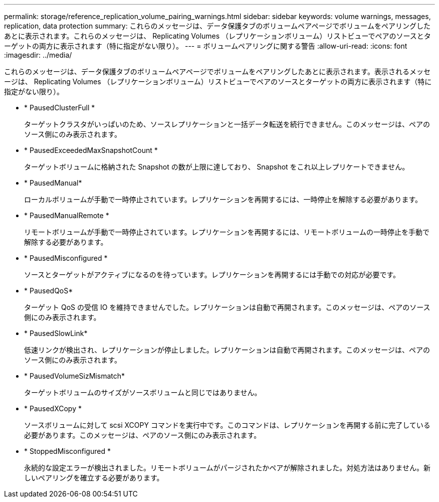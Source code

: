 ---
permalink: storage/reference_replication_volume_pairing_warnings.html 
sidebar: sidebar 
keywords: volume warnings, messages, replication, data protection 
summary: これらのメッセージは、データ保護タブのボリュームペアページでボリュームをペアリングしたあとに表示されます。これらのメッセージは、 Replicating Volumes （レプリケーションボリューム）リストビューでペアのソースとターゲットの両方に表示されます（特に指定がない限り）。 
---
= ボリュームペアリングに関する警告
:allow-uri-read: 
:icons: font
:imagesdir: ../media/


[role="lead"]
これらのメッセージは、データ保護タブのボリュームペアページでボリュームをペアリングしたあとに表示されます。表示されるメッセージは、 Replicating Volumes （レプリケーションボリューム）リストビューでペアのソースとターゲットの両方に表示されます（特に指定がない限り）。

* * PausedClusterFull *
+
ターゲットクラスタがいっぱいのため、ソースレプリケーションと一括データ転送を続行できません。このメッセージは、ペアのソース側にのみ表示されます。

* * PausedExceededMaxSnapshotCount *
+
ターゲットボリュームに格納された Snapshot の数が上限に達しており、 Snapshot をこれ以上レプリケートできません。

* * PausedManual*
+
ローカルボリュームが手動で一時停止されています。レプリケーションを再開するには、一時停止を解除する必要があります。

* * PausedManualRemote *
+
リモートボリュームが手動で一時停止されています。レプリケーションを再開するには、リモートボリュームの一時停止を手動で解除する必要があります。

* * PausedMisconfigured *
+
ソースとターゲットがアクティブになるのを待っています。レプリケーションを再開するには手動での対応が必要です。

* * PausedQoS*
+
ターゲット QoS の受信 IO を維持できませんでした。レプリケーションは自動で再開されます。このメッセージは、ペアのソース側にのみ表示されます。

* * PausedSlowLink*
+
低速リンクが検出され、レプリケーションが停止しました。レプリケーションは自動で再開されます。このメッセージは、ペアのソース側にのみ表示されます。

* * PausedVolumeSizMismatch*
+
ターゲットボリュームのサイズがソースボリュームと同じではありません。

* * PausedXCopy *
+
ソースボリュームに対して scsi XCOPY コマンドを実行中です。このコマンドは、レプリケーションを再開する前に完了している必要があります。このメッセージは、ペアのソース側にのみ表示されます。

* * StoppedMisconfigured *
+
永続的な設定エラーが検出されました。リモートボリュームがパージされたかペアが解除されました。対処方法はありません。新しいペアリングを確立する必要があります。


